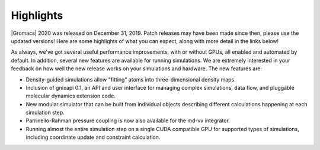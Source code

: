 Highlights
^^^^^^^^^^

|Gromacs| 2020 was released on December 31, 2019. Patch releases may
have been made since then, please use the updated versions!  Here are
some highlights of what you can expect, along with more detail in the
links below!

As always, we've got several useful performance improvements, with or
without GPUs, all enabled and automated by default. In addition,
several new features are available for running simulations. We are extremely
interested in your feedback on how well the new release works on your
simulations and hardware. The new features are:

* Density-guided simulations allow "fitting" atoms into three-dimensional
  density maps. 
* Inclusion of gmxapi 0.1, an API and user interface for managing
  complex simulations, data flow, and pluggable molecular dynamics extension code.
* New modular simulator that can be built from individual objects describing different
  calculations happening at each simulation step.
* Parrinello-Rahman pressure coupling is now also available for the md-vv integrator.
* Running almost the entire simulation step on a single CUDA compatible GPU for supported
  types of simulations, including coordinate update and constraint calculation.


.. Note to developers!
   Please use """"""" to underline the individual entries for fixed issues in the subfolders,
   otherwise the formatting on the webpage is messed up.
   Also, please use the syntax :issue:`number` to reference issues on redmine, without the
   a space between the colon and number!
